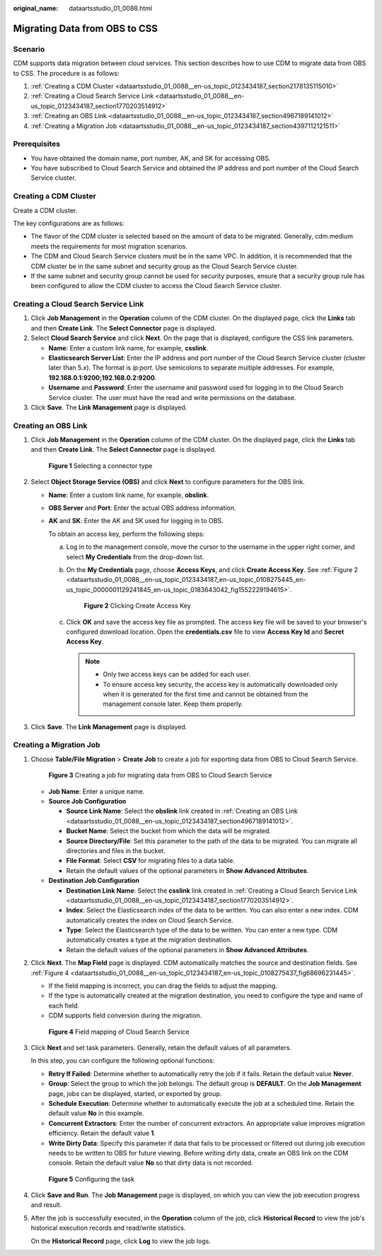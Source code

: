 :original_name: dataartsstudio_01_0088.html

.. _dataartsstudio_01_0088:

Migrating Data from OBS to CSS
==============================

Scenario
--------

CDM supports data migration between cloud services. This section describes how to use CDM to migrate data from OBS to CSS. The procedure is as follows:

#. :ref:`Creating a CDM Cluster <dataartsstudio_01_0088__en-us_topic_0123434187_section2178135115010>`
#. :ref:`Creating a Cloud Search Service Link <dataartsstudio_01_0088__en-us_topic_0123434187_section1770203514912>`
#. :ref:`Creating an OBS Link <dataartsstudio_01_0088__en-us_topic_0123434187_section4967189141012>`
#. :ref:`Creating a Migration Job <dataartsstudio_01_0088__en-us_topic_0123434187_section4397112121511>`

Prerequisites
-------------

-  You have obtained the domain name, port number, AK, and SK for accessing OBS.
-  You have subscribed to Cloud Search Service and obtained the IP address and port number of the Cloud Search Service cluster.

.. _dataartsstudio_01_0088__en-us_topic_0123434187_section2178135115010:

Creating a CDM Cluster
----------------------

Create a CDM cluster.

The key configurations are as follows:

-  The flavor of the CDM cluster is selected based on the amount of data to be migrated. Generally, cdm.medium meets the requirements for most migration scenarios.
-  The CDM and Cloud Search Service clusters must be in the same VPC. In addition, it is recommended that the CDM cluster be in the same subnet and security group as the Cloud Search Service cluster.
-  If the same subnet and security group cannot be used for security purposes, ensure that a security group rule has been configured to allow the CDM cluster to access the Cloud Search Service cluster.

.. _dataartsstudio_01_0088__en-us_topic_0123434187_section1770203514912:

Creating a Cloud Search Service Link
------------------------------------

#. Click **Job Management** in the **Operation** column of the CDM cluster. On the displayed page, click the **Links** tab and then **Create Link**. The **Select Connector** page is displayed.
#. Select **Cloud Search Service** and click **Next**. On the page that is displayed, configure the CSS link parameters.

   -  **Name**: Enter a custom link name, for example, **csslink**.
   -  **Elasticsearch Server List**: Enter the IP address and port number of the Cloud Search Service cluster (cluster later than 5.\ *x*). The format is *ip:port*. Use semicolons to separate multiple addresses. For example, **192.168.0.1:9200;192.168.0.2:9200**.
   -  **Username** and **Password**: Enter the username and password used for logging in to the Cloud Search Service cluster. The user must have the read and write permissions on the database.

#. Click **Save**. The **Link Management** page is displayed.

.. _dataartsstudio_01_0088__en-us_topic_0123434187_section4967189141012:

Creating an OBS Link
--------------------

#. Click **Job Management** in the **Operation** column of the CDM cluster. On the displayed page, click the **Links** tab and then **Create Link**. The **Select Connector** page is displayed.


   .. figure:: /_static/images/en-us_image_0000002305440037.png
      :alt: **Figure 1** Selecting a connector type

      **Figure 1** Selecting a connector type

#. Select **Object Storage Service (OBS)** and click **Next** to configure parameters for the OBS link.

   -  **Name**: Enter a custom link name, for example, **obslink**.

   -  **OBS Server** and **Port**: Enter the actual OBS address information.

   -  **AK** and **SK**: Enter the AK and SK used for logging in to OBS.

      To obtain an access key, perform the following steps:

      a. Log in to the management console, move the cursor to the username in the upper right corner, and select **My Credentials** from the drop-down list.

      b. On the **My Credentials** page, choose **Access Keys**, and click **Create Access Key**. See :ref:`Figure 2 <dataartsstudio_01_0088__en-us_topic_0123434187_en-us_topic_0108275445_en-us_topic_0000001129241845_en-us_topic_0183643042_fig1552229194615>`.

         .. _dataartsstudio_01_0088__en-us_topic_0123434187_en-us_topic_0108275445_en-us_topic_0000001129241845_en-us_topic_0183643042_fig1552229194615:

         .. figure:: /_static/images/en-us_image_0000002270789428.png
            :alt: **Figure 2** Clicking Create Access Key

            **Figure 2** Clicking Create Access Key

      c. Click **OK** and save the access key file as prompted. The access key file will be saved to your browser's configured download location. Open the **credentials.csv** file to view **Access Key Id** and **Secret Access Key**.

         .. note::

            -  Only two access keys can be added for each user.
            -  To ensure access key security, the access key is automatically downloaded only when it is generated for the first time and cannot be obtained from the management console later. Keep them properly.

#. Click **Save**. The **Link Management** page is displayed.

.. _dataartsstudio_01_0088__en-us_topic_0123434187_section4397112121511:

Creating a Migration Job
------------------------

#. Choose **Table/File Migration** > **Create Job** to create a job for exporting data from OBS to Cloud Search Service.


   .. figure:: /_static/images/en-us_image_0000002270791288.png
      :alt: **Figure 3** Creating a job for migrating data from OBS to Cloud Search Service

      **Figure 3** Creating a job for migrating data from OBS to Cloud Search Service

   -  **Job Name**: Enter a unique name.
   -  **Source Job Configuration**

      -  **Source Link Name**: Select the **obslink** link created in :ref:`Creating an OBS Link <dataartsstudio_01_0088__en-us_topic_0123434187_section4967189141012>`.
      -  **Bucket Name**: Select the bucket from which the data will be migrated.
      -  **Source Directory/File**: Set this parameter to the path of the data to be migrated. You can migrate all directories and files in the bucket.
      -  **File Format**: Select **CSV** for migrating files to a data table.
      -  Retain the default values of the optional parameters in **Show Advanced Attributes**.

   -  **Destination Job Configuration**

      -  **Destination Link Name**: Select the **csslink** link created in :ref:`Creating a Cloud Search Service Link <dataartsstudio_01_0088__en-us_topic_0123434187_section1770203514912>`.
      -  **Index**: Select the Elasticsearch index of the data to be written. You can also enter a new index. CDM automatically creates the index on Cloud Search Service.
      -  **Type**: Select the Elasticsearch type of the data to be written. You can enter a new type. CDM automatically creates a type at the migration destination.
      -  Retain the default values of the optional parameters in **Show Advanced Attributes**.

#. Click **Next**. The **Map Field** page is displayed. CDM automatically matches the source and destination fields. See :ref:`Figure 4 <dataartsstudio_01_0088__en-us_topic_0123434187_en-us_topic_0108275437_fig68696231445>`.

   -  If the field mapping is incorrect, you can drag the fields to adjust the mapping.
   -  If the type is automatically created at the migration destination, you need to configure the type and name of each field.
   -  CDM supports field conversion during the migration.

   .. _dataartsstudio_01_0088__en-us_topic_0123434187_en-us_topic_0108275437_fig68696231445:

   .. figure:: /_static/images/en-us_image_0000002305408025.png
      :alt: **Figure 4** Field mapping of Cloud Search Service

      **Figure 4** Field mapping of Cloud Search Service

#. Click **Next** and set task parameters. Generally, retain the default values of all parameters.

   In this step, you can configure the following optional functions:

   -  **Retry If Failed**: Determine whether to automatically retry the job if it fails. Retain the default value **Never**.
   -  **Group**: Select the group to which the job belongs. The default group is **DEFAULT**. On the **Job Management** page, jobs can be displayed, started, or exported by group.
   -  **Schedule Execution**: Determine whether to automatically execute the job at a scheduled time. Retain the default value **No** in this example.
   -  **Concurrent Extractors**: Enter the number of concurrent extractors. An appropriate value improves migration efficiency. Retain the default value **1**.
   -  **Write Dirty Data**: Specify this parameter if data that fails to be processed or filtered out during job execution needs to be written to OBS for future viewing. Before writing dirty data, create an OBS link on the CDM console. Retain the default value **No** so that dirty data is not recorded.


   .. figure:: /_static/images/en-us_image_0000002270846470.png
      :alt: **Figure 5** Configuring the task

      **Figure 5** Configuring the task

#. Click **Save and Run**. The **Job Management** page is displayed, on which you can view the job execution progress and result.

#. After the job is successfully executed, in the **Operation** column of the job, click **Historical Record** to view the job's historical execution records and read/write statistics.

   On the **Historical Record** page, click **Log** to view the job logs.
